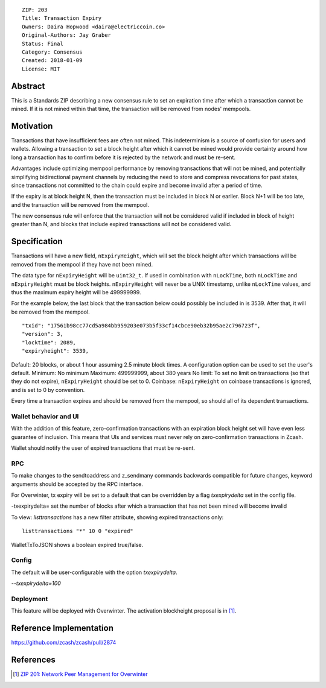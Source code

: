 ::

  ZIP: 203
  Title: Transaction Expiry
  Owners: Daira Hopwood <daira@electriccoin.co>
  Original-Authors: Jay Graber
  Status: Final
  Category: Consensus
  Created: 2018-01-09
  License: MIT


Abstract
===========

This is a Standards ZIP describing a new consensus rule to set an expiration time after which a transaction cannot be mined. If it is not mined within that time, the transaction will be removed from nodes' mempools.

Motivation
===========

Transactions that have insufficient fees are often not mined. This indeterminism is a source of confusion for users and wallets. Allowing a transaction to set a block height after which it cannot be mined would provide certainty around how long a transaction has to confirm before it is rejected by the network and must be re-sent.

Advantages include optimizing mempool performance by removing transactions that will not be mined, and potentially simplifying bidirectional payment channels by reducing the need to store and compress revocations for past states, since transactions not committed to the chain could expire and become invalid after a period of time.

If the expiry is at block height N, then the transaction must be included in block N or earlier. Block N+1 will be too late, and the transaction will be removed from the mempool.

The new consensus rule will enforce that the transaction will not be considered valid if included in block of height greater than N, and blocks that include expired transactions will not be considered valid.

Specification
===============

Transactions will have a new field, ``nExpiryHeight``, which will set the block height after which transactions will be removed from the mempool if they have not been mined.

The data type for ``nExpiryHeight`` will be ``uint32_t``. If used in combination with ``nLockTime``, both ``nLockTime`` and ``nExpiryHeight`` must be block heights. ``nExpiryHeight`` will never be a UNIX timestamp, unlike ``nLockTime`` values, and thus the maximum expiry height will be 499999999. 

For the example below, the last block that the transaction below could possibly be included in is 3539. After that, it will be removed from the mempool.

::

    "txid": "17561b98cc77cd5a984bb959203e073b5f33cf14cbce90eb32b95ae2c796723f",
    "version": 3,
    "locktime": 2089,
    "expiryheight": 3539,

Default: 20 blocks, or about 1 hour assuming 2.5 minute block times. A configuration option can be used to set the user's default.
Minimum: No minimum
Maximum: 499999999, about 380 years
No limit: To set no limit on transactions (so that they do not expire), ``nExpiryHeight`` should be set to 0.
Coinbase: ``nExpiryHeight`` on coinbase transactions is ignored, and is set to 0 by convention.

Every time a transaction expires and should be removed from the mempool, so should all of its dependent transactions.

Wallet behavior and UI
-----------------------

With the addition of this feature, zero-confirmation transactions with an expiration block height set will have even less guarantee of inclusion. This means that UIs and services must never rely on zero-confirmation transactions in Zcash.

Wallet should notify the user of expired transactions that must be re-sent. 

RPC
-----

To make changes to the sendtoaddress and z_sendmany commands backwards compatible for future changes, keyword arguments should be accepted by the RPC interface. 

For Overwinter, tx expiry will be set to a default that can be overridden by a flag `txexpirydelta` set in the config file.

-txexpirydelta= set the number of blocks after which a transaction that has not been mined will become invalid

To view: `listtransactions` has a new filter attribute, showing expired transactions only::

    listtransactions "*" 10 0 "expired"

WalletTxToJSON shows a boolean expired true/false.

Config
-------

The default will be user-configurable with the option `txexpirydelta`.

`--txexpirydelta=100`

Deployment
------------

This feature will be deployed with Overwinter. The activation blockheight proposal is in [#zip-0201]_.


Reference Implementation
========================

https://github.com/zcash/zcash/pull/2874


References
==========

.. [#zip-0201] `ZIP 201: Network Peer Management for Overwinter <zip-0201.rst>`_
